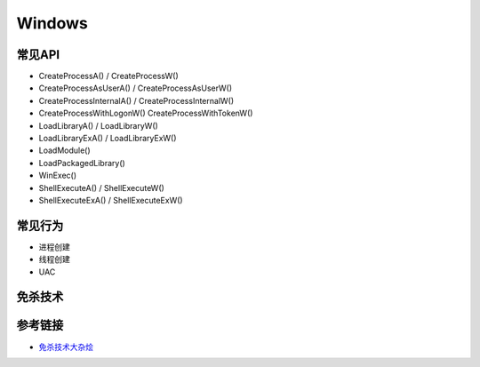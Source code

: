 Windows
========================================

常见API
---------------------------------------
- CreateProcessA() / CreateProcessW()
- CreateProcessAsUserA() / CreateProcessAsUserW()
- CreateProcessInternalA() / CreateProcessInternalW()
- CreateProcessWithLogonW() CreateProcessWithTokenW()
- LoadLibraryA() / LoadLibraryW()
- LoadLibraryExA() / LoadLibraryExW()
- LoadModule()
- LoadPackagedLibrary()
- WinExec()
- ShellExecuteA() / ShellExecuteW()
- ShellExecuteExA() / ShellExecuteExW()

常见行为
---------------------------------------
- 进程创建
- 线程创建
- UAC

免杀技术
---------------------------------------

参考链接
---------------------------------------
- `免杀技术大杂烩 <https://github.com/Airboi/bypass-av-note>`_
